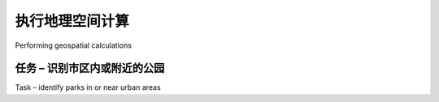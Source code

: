 执行地理空间计算
============================================

Performing geospatial calculations

.. tab:: 中文

    Shapely is a very capable library for performing various calculations on geospatial data. Let's put it through its paces with a complex, real-world problem.

.. tab:: 英文

    Shapely is a very capable library for performing various calculations on geospatial data. Let's put it through its paces with a complex, real-world problem.

任务 – 识别市区内或附近的公园
----------------------------------------------
Task – identify parks in or near urban areas

.. tab:: 中文



.. tab:: 英文
